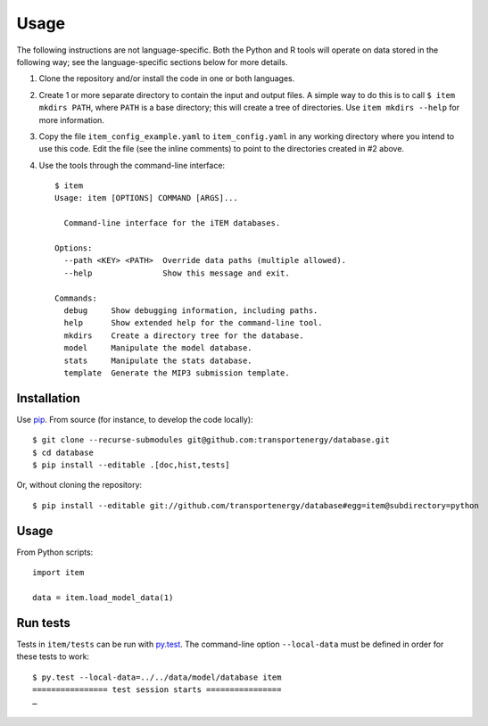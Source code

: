 Usage
*****

The following instructions are not language-specific.
Both the Python and R tools will operate on data stored in the following way; see the language-specific sections below for more details.

1. Clone the repository and/or install the code in one or both languages.

2. Create 1 or more separate directory to contain the input and output files.
   A simple way to do this is to call ``$ item mkdirs PATH``, where ``PATH`` is a base directory; this will create a tree of directories.
   Use ``item mkdirs --help`` for more information.

3. Copy the file ``item_config_example.yaml`` to ``item_config.yaml`` in any working directory where you intend to use this code.
   Edit the file (see the inline comments) to point to the directories created in #2 above.

4. Use the tools through the command-line interface::

    $ item
    Usage: item [OPTIONS] COMMAND [ARGS]...

      Command-line interface for the iTEM databases.

    Options:
      --path <KEY> <PATH>  Override data paths (multiple allowed).
      --help               Show this message and exit.

    Commands:
      debug     Show debugging information, including paths.
      help      Show extended help for the command-line tool.
      mkdirs    Create a directory tree for the database.
      model     Manipulate the model database.
      stats     Manipulate the stats database.
      template  Generate the MIP3 submission template.


Installation
============
Use `pip <https://pip.pypa.io/en/stable/>`_.
From source (for instance, to develop the code locally)::

    $ git clone --recurse-submodules git@github.com:transportenergy/database.git
    $ cd database
    $ pip install --editable .[doc,hist,tests]

Or, without cloning the repository::

    $ pip install --editable git://github.com/transportenergy/database#egg=item@subdirectory=python


Usage
=====

From Python scripts::

    import item

    data = item.load_model_data(1)


Run tests
=========

Tests in ``item/tests`` can be run with `py.test <https://pytest.org/>`_.
The command-line option ``--local-data`` must be defined in order for these tests to work::

    $ py.test --local-data=../../data/model/database item
    ================ test session starts ================
    …
